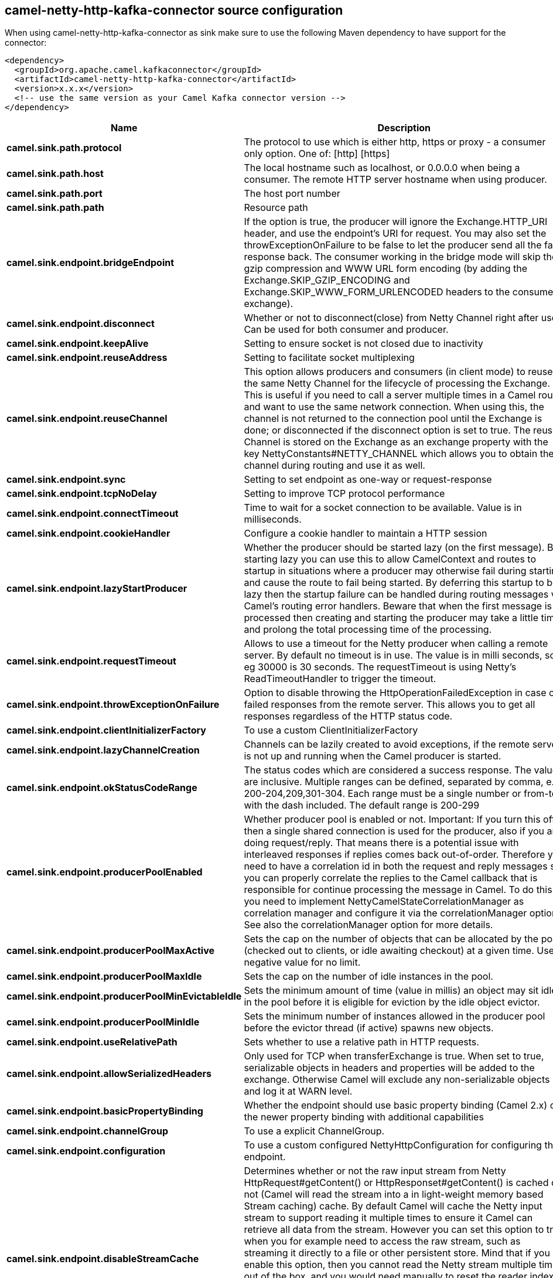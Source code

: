 // kafka-connector options: START
[[camel-netty-http-kafka-connector-source]]
== camel-netty-http-kafka-connector source configuration

When using camel-netty-http-kafka-connector as sink make sure to use the following Maven dependency to have support for the connector:

[source,xml]
----
<dependency>
  <groupId>org.apache.camel.kafkaconnector</groupId>
  <artifactId>camel-netty-http-kafka-connector</artifactId>
  <version>x.x.x</version>
  <!-- use the same version as your Camel Kafka connector version -->
</dependency>
----


[width="100%",cols="2,5,^1,2",options="header"]
|===
| Name | Description | Default | Priority
| *camel.sink.path.protocol* | The protocol to use which is either http, https or proxy - a consumer only option. One of: [http] [https] | null | ConfigDef.Importance.HIGH
| *camel.sink.path.host* | The local hostname such as localhost, or 0.0.0.0 when being a consumer. The remote HTTP server hostname when using producer. | null | ConfigDef.Importance.HIGH
| *camel.sink.path.port* | The host port number | null | ConfigDef.Importance.MEDIUM
| *camel.sink.path.path* | Resource path | null | ConfigDef.Importance.MEDIUM
| *camel.sink.endpoint.bridgeEndpoint* | If the option is true, the producer will ignore the Exchange.HTTP_URI header, and use the endpoint's URI for request. You may also set the throwExceptionOnFailure to be false to let the producer send all the fault response back. The consumer working in the bridge mode will skip the gzip compression and WWW URL form encoding (by adding the Exchange.SKIP_GZIP_ENCODING and Exchange.SKIP_WWW_FORM_URLENCODED headers to the consumed exchange). | false | ConfigDef.Importance.MEDIUM
| *camel.sink.endpoint.disconnect* | Whether or not to disconnect(close) from Netty Channel right after use. Can be used for both consumer and producer. | false | ConfigDef.Importance.MEDIUM
| *camel.sink.endpoint.keepAlive* | Setting to ensure socket is not closed due to inactivity | true | ConfigDef.Importance.MEDIUM
| *camel.sink.endpoint.reuseAddress* | Setting to facilitate socket multiplexing | true | ConfigDef.Importance.MEDIUM
| *camel.sink.endpoint.reuseChannel* | This option allows producers and consumers (in client mode) to reuse the same Netty Channel for the lifecycle of processing the Exchange. This is useful if you need to call a server multiple times in a Camel route and want to use the same network connection. When using this, the channel is not returned to the connection pool until the Exchange is done; or disconnected if the disconnect option is set to true. The reused Channel is stored on the Exchange as an exchange property with the key NettyConstants#NETTY_CHANNEL which allows you to obtain the channel during routing and use it as well. | false | ConfigDef.Importance.MEDIUM
| *camel.sink.endpoint.sync* | Setting to set endpoint as one-way or request-response | true | ConfigDef.Importance.MEDIUM
| *camel.sink.endpoint.tcpNoDelay* | Setting to improve TCP protocol performance | true | ConfigDef.Importance.MEDIUM
| *camel.sink.endpoint.connectTimeout* | Time to wait for a socket connection to be available. Value is in milliseconds. | 10000 | ConfigDef.Importance.MEDIUM
| *camel.sink.endpoint.cookieHandler* | Configure a cookie handler to maintain a HTTP session | null | ConfigDef.Importance.MEDIUM
| *camel.sink.endpoint.lazyStartProducer* | Whether the producer should be started lazy (on the first message). By starting lazy you can use this to allow CamelContext and routes to startup in situations where a producer may otherwise fail during starting and cause the route to fail being started. By deferring this startup to be lazy then the startup failure can be handled during routing messages via Camel's routing error handlers. Beware that when the first message is processed then creating and starting the producer may take a little time and prolong the total processing time of the processing. | false | ConfigDef.Importance.MEDIUM
| *camel.sink.endpoint.requestTimeout* | Allows to use a timeout for the Netty producer when calling a remote server. By default no timeout is in use. The value is in milli seconds, so eg 30000 is 30 seconds. The requestTimeout is using Netty's ReadTimeoutHandler to trigger the timeout. | null | ConfigDef.Importance.MEDIUM
| *camel.sink.endpoint.throwExceptionOnFailure* | Option to disable throwing the HttpOperationFailedException in case of failed responses from the remote server. This allows you to get all responses regardless of the HTTP status code. | true | ConfigDef.Importance.MEDIUM
| *camel.sink.endpoint.clientInitializerFactory* | To use a custom ClientInitializerFactory | null | ConfigDef.Importance.MEDIUM
| *camel.sink.endpoint.lazyChannelCreation* | Channels can be lazily created to avoid exceptions, if the remote server is not up and running when the Camel producer is started. | true | ConfigDef.Importance.MEDIUM
| *camel.sink.endpoint.okStatusCodeRange* | The status codes which are considered a success response. The values are inclusive. Multiple ranges can be defined, separated by comma, e.g. 200-204,209,301-304. Each range must be a single number or from-to with the dash included. The default range is 200-299 | "200-299" | ConfigDef.Importance.MEDIUM
| *camel.sink.endpoint.producerPoolEnabled* | Whether producer pool is enabled or not. Important: If you turn this off then a single shared connection is used for the producer, also if you are doing request/reply. That means there is a potential issue with interleaved responses if replies comes back out-of-order. Therefore you need to have a correlation id in both the request and reply messages so you can properly correlate the replies to the Camel callback that is responsible for continue processing the message in Camel. To do this you need to implement NettyCamelStateCorrelationManager as correlation manager and configure it via the correlationManager option. See also the correlationManager option for more details. | true | ConfigDef.Importance.MEDIUM
| *camel.sink.endpoint.producerPoolMaxActive* | Sets the cap on the number of objects that can be allocated by the pool (checked out to clients, or idle awaiting checkout) at a given time. Use a negative value for no limit. | -1 | ConfigDef.Importance.MEDIUM
| *camel.sink.endpoint.producerPoolMaxIdle* | Sets the cap on the number of idle instances in the pool. | 100 | ConfigDef.Importance.MEDIUM
| *camel.sink.endpoint.producerPoolMinEvictableIdle* | Sets the minimum amount of time (value in millis) an object may sit idle in the pool before it is eligible for eviction by the idle object evictor. | 300000L | ConfigDef.Importance.MEDIUM
| *camel.sink.endpoint.producerPoolMinIdle* | Sets the minimum number of instances allowed in the producer pool before the evictor thread (if active) spawns new objects. | null | ConfigDef.Importance.MEDIUM
| *camel.sink.endpoint.useRelativePath* | Sets whether to use a relative path in HTTP requests. | true | ConfigDef.Importance.MEDIUM
| *camel.sink.endpoint.allowSerializedHeaders* | Only used for TCP when transferExchange is true. When set to true, serializable objects in headers and properties will be added to the exchange. Otherwise Camel will exclude any non-serializable objects and log it at WARN level. | false | ConfigDef.Importance.MEDIUM
| *camel.sink.endpoint.basicPropertyBinding* | Whether the endpoint should use basic property binding (Camel 2.x) or the newer property binding with additional capabilities | false | ConfigDef.Importance.MEDIUM
| *camel.sink.endpoint.channelGroup* | To use a explicit ChannelGroup. | null | ConfigDef.Importance.MEDIUM
| *camel.sink.endpoint.configuration* | To use a custom configured NettyHttpConfiguration for configuring this endpoint. | null | ConfigDef.Importance.MEDIUM
| *camel.sink.endpoint.disableStreamCache* | Determines whether or not the raw input stream from Netty HttpRequest#getContent() or HttpResponset#getContent() is cached or not (Camel will read the stream into a in light-weight memory based Stream caching) cache. By default Camel will cache the Netty input stream to support reading it multiple times to ensure it Camel can retrieve all data from the stream. However you can set this option to true when you for example need to access the raw stream, such as streaming it directly to a file or other persistent store. Mind that if you enable this option, then you cannot read the Netty stream multiple times out of the box, and you would need manually to reset the reader index on the Netty raw stream. Also Netty will auto-close the Netty stream when the Netty HTTP server/HTTP client is done processing, which means that if the asynchronous routing engine is in use then any asynchronous thread that may continue routing the org.apache.camel.Exchange may not be able to read the Netty stream, because Netty has closed it. | false | ConfigDef.Importance.MEDIUM
| *camel.sink.endpoint.headerFilterStrategy* | To use a custom org.apache.camel.spi.HeaderFilterStrategy to filter headers. | null | ConfigDef.Importance.MEDIUM
| *camel.sink.endpoint.nativeTransport* | Whether to use native transport instead of NIO. Native transport takes advantage of the host operating system and is only supported on some platforms. You need to add the netty JAR for the host operating system you are using. See more details at: \http://netty.io/wiki/native-transports.html | false | ConfigDef.Importance.MEDIUM
| *camel.sink.endpoint.nettyHttpBinding* | To use a custom org.apache.camel.component.netty.http.NettyHttpBinding for binding to/from Netty and Camel Message API. | null | ConfigDef.Importance.MEDIUM
| *camel.sink.endpoint.options* | Allows to configure additional netty options using option. as prefix. For example option.child.keepAlive=false to set the netty option child.keepAlive=false. See the Netty documentation for possible options that can be used. | null | ConfigDef.Importance.MEDIUM
| *camel.sink.endpoint.receiveBufferSize* | The TCP/UDP buffer sizes to be used during inbound communication. Size is bytes. | 65536 | ConfigDef.Importance.MEDIUM
| *camel.sink.endpoint.receiveBufferSizePredictor* | Configures the buffer size predictor. See details at Jetty documentation and this mail thread. | null | ConfigDef.Importance.MEDIUM
| *camel.sink.endpoint.sendBufferSize* | The TCP/UDP buffer sizes to be used during outbound communication. Size is bytes. | 65536 | ConfigDef.Importance.MEDIUM
| *camel.sink.endpoint.synchronous* | Sets whether synchronous processing should be strictly used, or Camel is allowed to use asynchronous processing (if supported). | false | ConfigDef.Importance.MEDIUM
| *camel.sink.endpoint.transferException* | If enabled and an Exchange failed processing on the consumer side, and if the caused Exception was send back serialized in the response as a application/x-java-serialized-object content type. On the producer side the exception will be deserialized and thrown as is, instead of the HttpOperationFailedException. The caused exception is required to be serialized. This is by default turned off. If you enable this then be aware that Java will deserialize the incoming data from the request to Java and that can be a potential security risk. | false | ConfigDef.Importance.MEDIUM
| *camel.sink.endpoint.transferExchange* | Only used for TCP. You can transfer the exchange over the wire instead of just the body. The following fields are transferred: In body, Out body, fault body, In headers, Out headers, fault headers, exchange properties, exchange exception. This requires that the objects are serializable. Camel will exclude any non-serializable objects and log it at WARN level. | false | ConfigDef.Importance.MEDIUM
| *camel.sink.endpoint.workerCount* | When netty works on nio mode, it uses default workerCount parameter from Netty (which is cpu_core_threads x 2). User can use this option to override the default workerCount from Netty. | null | ConfigDef.Importance.MEDIUM
| *camel.sink.endpoint.workerGroup* | To use a explicit EventLoopGroup as the boss thread pool. For example to share a thread pool with multiple consumers or producers. By default each consumer or producer has their own worker pool with 2 x cpu count core threads. | null | ConfigDef.Importance.MEDIUM
| *camel.sink.endpoint.decoders* | A list of decoders to be used. You can use a String which have values separated by comma, and have the values be looked up in the Registry. Just remember to prefix the value with # so Camel knows it should lookup. | null | ConfigDef.Importance.MEDIUM
| *camel.sink.endpoint.encoders* | A list of encoders to be used. You can use a String which have values separated by comma, and have the values be looked up in the Registry. Just remember to prefix the value with # so Camel knows it should lookup. | null | ConfigDef.Importance.MEDIUM
| *camel.sink.endpoint.enabledProtocols* | Which protocols to enable when using SSL | "TLSv1,TLSv1.1,TLSv1.2" | ConfigDef.Importance.MEDIUM
| *camel.sink.endpoint.keyStoreFile* | Client side certificate keystore to be used for encryption | null | ConfigDef.Importance.MEDIUM
| *camel.sink.endpoint.keyStoreFormat* | Keystore format to be used for payload encryption. Defaults to JKS if not set | null | ConfigDef.Importance.MEDIUM
| *camel.sink.endpoint.keyStoreResource* | Client side certificate keystore to be used for encryption. Is loaded by default from classpath, but you can prefix with classpath:, file:, or http: to load the resource from different systems. | null | ConfigDef.Importance.MEDIUM
| *camel.sink.endpoint.passphrase* | Password setting to use in order to encrypt/decrypt payloads sent using SSH | null | ConfigDef.Importance.MEDIUM
| *camel.sink.endpoint.securityProvider* | Security provider to be used for payload encryption. Defaults to SunX509 if not set. | null | ConfigDef.Importance.MEDIUM
| *camel.sink.endpoint.ssl* | Setting to specify whether SSL encryption is applied to this endpoint | false | ConfigDef.Importance.MEDIUM
| *camel.sink.endpoint.sslClientCertHeaders* | When enabled and in SSL mode, then the Netty consumer will enrich the Camel Message with headers having information about the client certificate such as subject name, issuer name, serial number, and the valid date range. | false | ConfigDef.Importance.MEDIUM
| *camel.sink.endpoint.sslContextParameters* | To configure security using SSLContextParameters | null | ConfigDef.Importance.MEDIUM
| *camel.sink.endpoint.sslHandler* | Reference to a class that could be used to return an SSL Handler | null | ConfigDef.Importance.MEDIUM
| *camel.sink.endpoint.trustStoreFile* | Server side certificate keystore to be used for encryption | null | ConfigDef.Importance.MEDIUM
| *camel.sink.endpoint.trustStoreResource* | Server side certificate keystore to be used for encryption. Is loaded by default from classpath, but you can prefix with classpath:, file:, or http: to load the resource from different systems. | null | ConfigDef.Importance.MEDIUM
| *camel.component.netty-http.configuration* | To use the NettyConfiguration as configuration when creating endpoints. | null | ConfigDef.Importance.MEDIUM
| *camel.component.netty-http.lazyStartProducer* | Whether the producer should be started lazy (on the first message). By starting lazy you can use this to allow CamelContext and routes to startup in situations where a producer may otherwise fail during starting and cause the route to fail being started. By deferring this startup to be lazy then the startup failure can be handled during routing messages via Camel's routing error handlers. Beware that when the first message is processed then creating and starting the producer may take a little time and prolong the total processing time of the processing. | false | ConfigDef.Importance.MEDIUM
| *camel.component.netty-http.basicPropertyBinding* | Whether the component should use basic property binding (Camel 2.x) or the newer property binding with additional capabilities | false | ConfigDef.Importance.MEDIUM
| *camel.component.netty-http.headerFilterStrategy* | To use a custom org.apache.camel.spi.HeaderFilterStrategy to filter headers. | null | ConfigDef.Importance.MEDIUM
| *camel.component.netty-http.nettyHttpBinding* | To use a custom org.apache.camel.component.netty.http.NettyHttpBinding for binding to/from Netty and Camel Message API. | null | ConfigDef.Importance.MEDIUM
| *camel.component.netty-http.securityConfiguration* | Refers to a org.apache.camel.component.netty.http.NettyHttpSecurityConfiguration for configuring secure web resources. | null | ConfigDef.Importance.MEDIUM
| *camel.component.netty-http.sslContextParameters* | To configure security using SSLContextParameters | null | ConfigDef.Importance.MEDIUM
| *camel.component.netty-http.useGlobalSslContextParameters* | Enable usage of global SSL context parameters. | false | ConfigDef.Importance.MEDIUM
|===
// kafka-connector options: END
